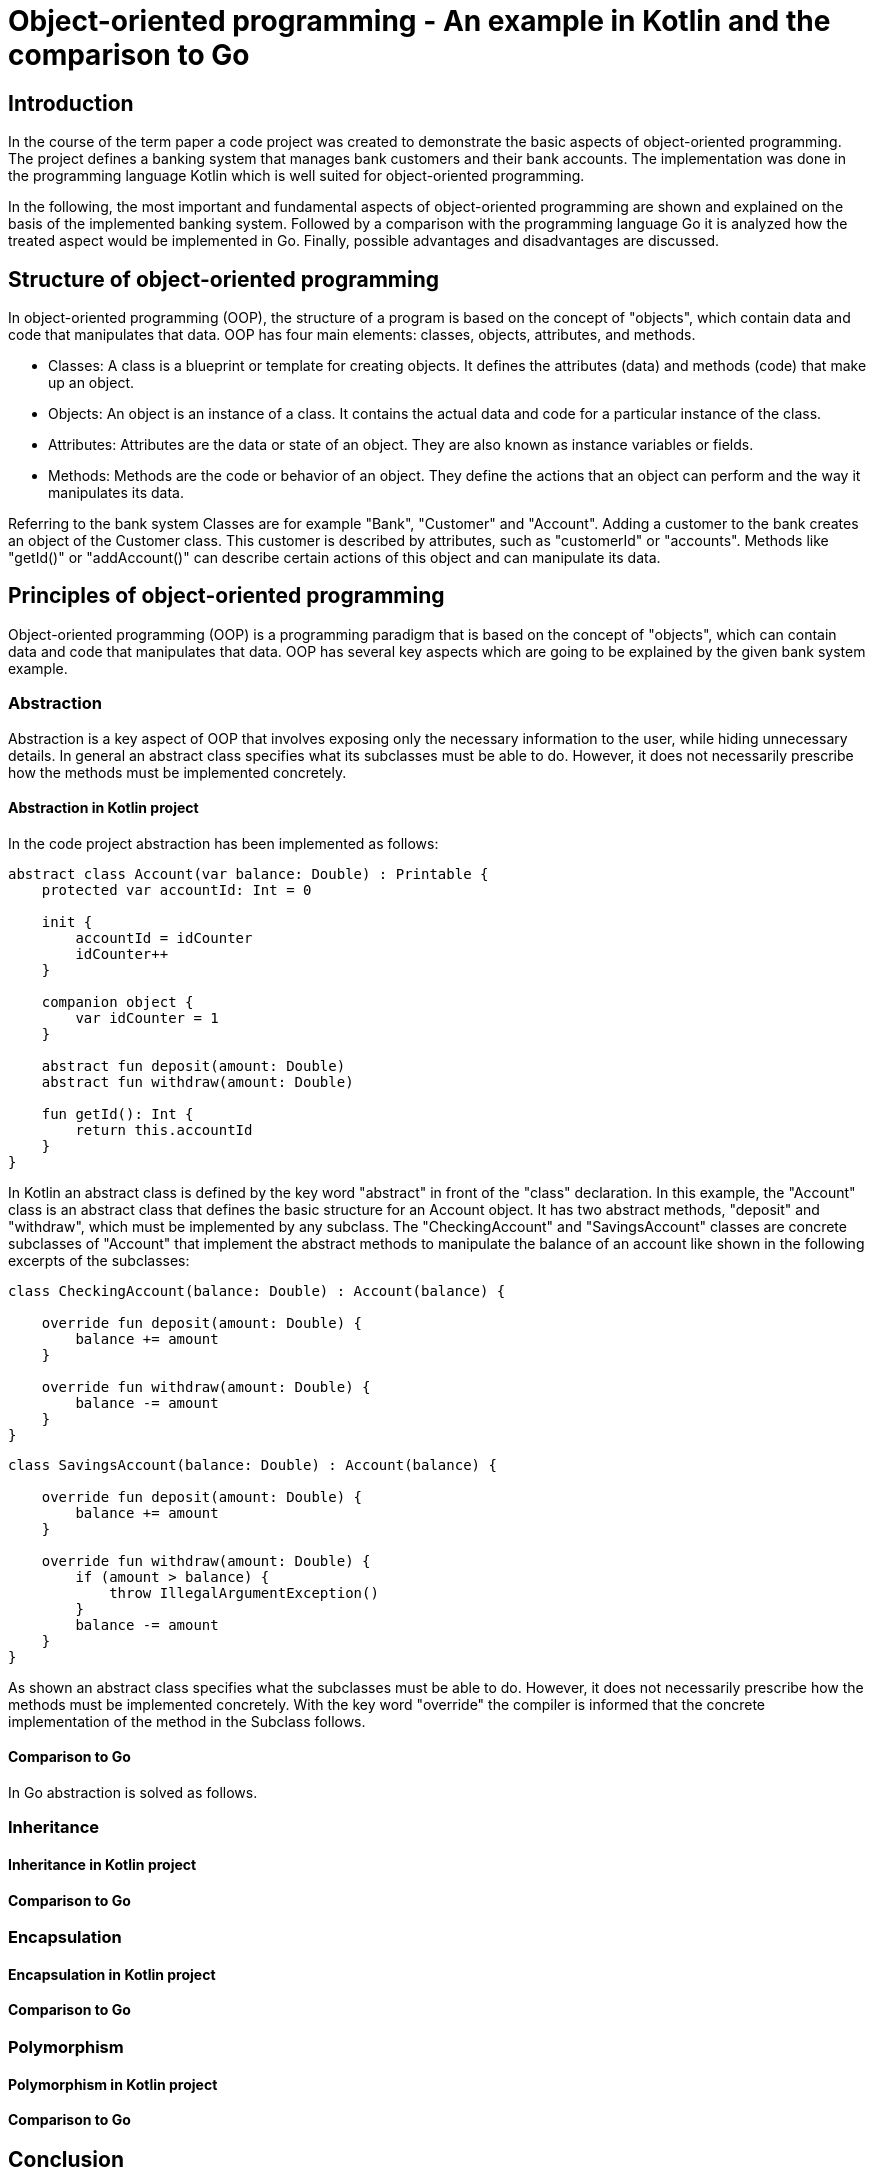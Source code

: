 = Object-oriented programming - An example in Kotlin and the comparison to Go


== Introduction
In the course of the term paper a code project was created to demonstrate the basic aspects of object-oriented programming. The project defines a banking system that manages bank customers and their bank accounts. The implementation was done in the programming language Kotlin which is well suited for object-oriented programming.

In the following, the most important and fundamental aspects of object-oriented programming are shown and explained on the basis of the implemented banking system. Followed by a comparison with the programming language Go it is analyzed how the treated aspect would be implemented in Go. Finally, possible advantages and disadvantages are discussed.

== Structure of object-oriented programming
In object-oriented programming (OOP), the structure of a program is based on the concept of "objects", which contain data and code that manipulates that data. OOP has four main elements: classes, objects, attributes, and methods.

- Classes: A class is a blueprint or template for creating objects. It defines the attributes (data) and methods (code) that make up an object.

- Objects: An object is an instance of a class. It contains the actual data and code for a particular instance of the class.

- Attributes: Attributes are the data or state of an object. They are also known as instance variables or fields.

- Methods: Methods are the code or behavior of an object. They define the actions that an object can perform and the way it manipulates its data.

Referring to the bank system Classes are for example "Bank", "Customer" and "Account". Adding a customer to the bank creates an object of the Customer class.
This customer is described by attributes, such as "customerId" or "accounts". Methods like "getId()" or "addAccount()" can describe certain actions of this object and can manipulate its data.

== Principles of object-oriented programming
Object-oriented programming (OOP) is a programming paradigm that is based on the concept of "objects", which can contain data and code that manipulates that data. OOP has several key aspects which are going to be explained by the given bank system example.

=== Abstraction
Abstraction is a key aspect of OOP that involves exposing only the necessary information to the user, while hiding unnecessary details. In general an abstract class specifies what its subclasses must be able to do. However, it does not necessarily prescribe how the methods must be implemented concretely.

==== Abstraction in Kotlin project
In the code project abstraction has been implemented as follows:
----
abstract class Account(var balance: Double) : Printable {
    protected var accountId: Int = 0

    init {
        accountId = idCounter
        idCounter++
    }

    companion object {
        var idCounter = 1
    }

    abstract fun deposit(amount: Double)
    abstract fun withdraw(amount: Double)

    fun getId(): Int {
        return this.accountId
    }
}
----

In Kotlin an abstract class is defined by the key word "abstract" in front of the "class" declaration. In this example, the "Account" class is an abstract class that defines the basic structure for an Account object. It has two abstract methods, "deposit" and "withdraw", which must be implemented by any subclass. The "CheckingAccount" and "SavingsAccount" classes are concrete subclasses of "Account" that implement the abstract methods to manipulate the balance of an account like shown in the following excerpts of the subclasses:

----
class CheckingAccount(balance: Double) : Account(balance) {

    override fun deposit(amount: Double) {
        balance += amount
    }

    override fun withdraw(amount: Double) {
        balance -= amount
    }
}
----

----
class SavingsAccount(balance: Double) : Account(balance) {

    override fun deposit(amount: Double) {
        balance += amount
    }

    override fun withdraw(amount: Double) {
        if (amount > balance) {
            throw IllegalArgumentException()
        }
        balance -= amount
    }
}
----

As shown an abstract class specifies what the subclasses must be able to do. However, it does not necessarily prescribe how the methods must be implemented concretely. With the key word "override" the compiler is informed that the concrete implementation of the method in the Subclass follows.

==== Comparison to Go
In Go abstraction is solved as follows.

=== Inheritance
==== Inheritance in Kotlin project
==== Comparison to Go

=== Encapsulation
==== Encapsulation in Kotlin project
==== Comparison to Go

=== Polymorphism
==== Polymorphism in Kotlin project
==== Comparison to Go

== Conclusion